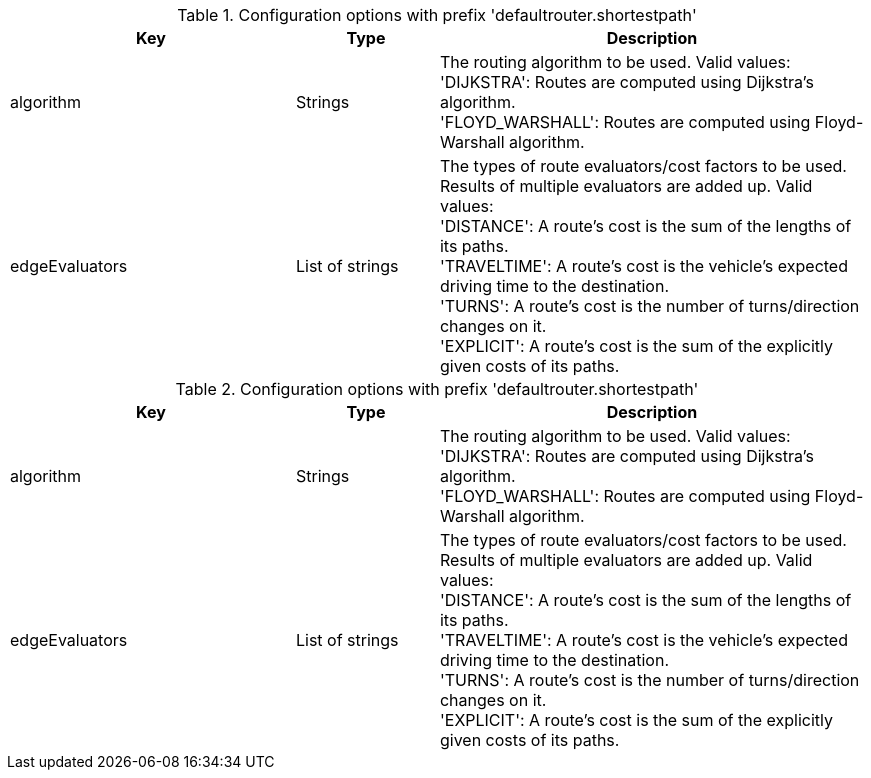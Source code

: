 .Configuration options with prefix 'defaultrouter.shortestpath'
[cols="2,1,3", options="header"]
|===
|Key
|Type
|Description

|algorithm
|Strings
|The routing algorithm to be used. Valid values: +
'DIJKSTRA': Routes are computed using Dijkstra's algorithm. +
'FLOYD_WARSHALL': Routes are computed using Floyd-Warshall algorithm.

|edgeEvaluators
|List of strings
|The types of route evaluators/cost factors to be used. +
Results of multiple evaluators are added up. Valid values: +
'DISTANCE': A route's cost is the sum of the lengths of its paths. +
'TRAVELTIME': A route's cost is the vehicle's expected driving time to the destination. +
'TURNS': A route's cost is the number of turns/direction changes on it. +
'EXPLICIT': A route's cost is the sum of the explicitly given costs of its paths.

|===

.Configuration options with prefix 'defaultrouter.shortestpath'
[cols="2,1,3", options="header"]
|===
|Key
|Type
|Description

|algorithm
|Strings
|The routing algorithm to be used. Valid values: +
'DIJKSTRA': Routes are computed using Dijkstra's algorithm. +
'FLOYD_WARSHALL': Routes are computed using Floyd-Warshall algorithm.

|edgeEvaluators
|List of strings
|The types of route evaluators/cost factors to be used. +
Results of multiple evaluators are added up. Valid values: +
'DISTANCE': A route's cost is the sum of the lengths of its paths. +
'TRAVELTIME': A route's cost is the vehicle's expected driving time to the destination. +
'TURNS': A route's cost is the number of turns/direction changes on it. +
'EXPLICIT': A route's cost is the sum of the explicitly given costs of its paths.

|===

